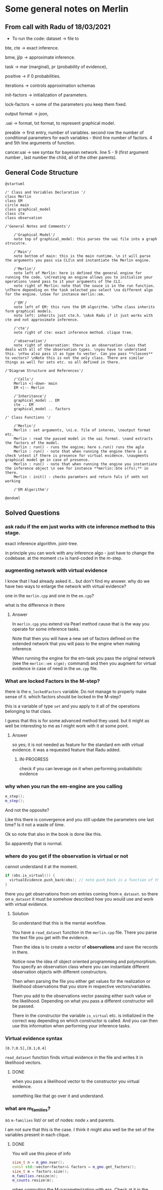 * Some general notes on Merlin
  :LOGBOOK:
  CLOCK: [2021-03-29 Mon 17:20]--[2021-03-29 Mon 17:46] =>  0:26
  :END:

** From call with Radu of 18/03/2021

      - To run the code: dataset -> file to

     bte, cte -> exact inference.

     bmw, jjlp -> approximate inference.

     task -> mar (marginal), pr (probability of evidence),

     positive -> if 0 probabilities.

     iterations -> controls approximation schemas

     init-factors -> initialization of parameters.

     lock-factors -> some of the parameters you keep them fixed.

     output format -> json,

     .uai -> format, txt format, to represent graphical model.

     preable -> first entry, number of variables. second row the
     number of conditional parameters for each variables  - third line
     number of factors. 4 and 5th line arguments of function.

     cancer.uai -> see syntax for bayesian network. line 5 - 9 (first
     argument number , last number the child, all of the other parents).


** General Code Structure
   :LOGBOOK:
   CLOCK: [2021-05-29 Sat 16:28]--[2021-05-29 Sat 16:53] =>  0:25
   CLOCK: [2021-05-29 Sat 16:03]--[2021-05-29 Sat 16:28] =>  0:25
   :END:

   #+begin_src plantuml :file ./images/strucutre.png
   @startuml

   /' Class and Variables Declaration '/
   class Merlin
   class EM
   circle main
   class graphical_model
   class cte
   class observation

   /'General Notes and Comments'/

       /'Graphical Model'/
       note top of graphical_model: this parses the uai file into a graph strucutre.

       /'Main'/
       note bottom of main: this is the main runtime. \n it will parse the arguments you pass via CLI\n and instantiate the Merlin engine.

       /'Merlin'/
       note left of Merlin: here is defined the general engine for running the code. \nCreating an engine allows you to initialize your operations \nand pass to it your arguments of the CLI.
       note right of Merlin: note that the souce is in the run function. \nThere depending on the task selected you select \na different algo for the engine. \nSee for instance merlin::em. 

       /'EM'/
       note left of EM: this runs the EM algorithm. \nThe class inherits form graphical models.
       note left: inherits just cte.h. \nAsk Radu if it just works with cte and not approximate inference.

       /'cte'/
       note right of cte: exact inference method. clique tree. 

       /'observation'/
       note right of observation: there is an observation class that deals with all of the observation types. \nyou have to understand this. \nYou also pass it as type to vector. Can you pass **classes** to vectors? \nNote this is not the only class. There are similar things as well for sets etc. so all defined in there.

   /'Diagram Structure and References'/

       /'Calls'/
       Merlin <|-down- main    
       EM <|-- Merlin

       /'Inheritance'/
       graphical_model .. EM
       cte .. EM
       graphical_model .. factors

   /' Class Functions '/

       /'Merlin'/
       Merlin : set arguments, \ni.e. file of interes, \noutput format etc.
       Merlin : read the passed model in the uai format. \nand extracts the factors of the model.
       Merlin : run() - runs the engine; here s.run() runs the aglo
       Merlin : run() - note that when running the engine there is a check \ntest if there is presence for virtual evidence. \naugments graphical model gm in case of presence.
       Merlin : run() - note that when running the engine you instantiate the inference object \n see for instance **merlin::bte s(fs);** in there.
       Merlin : init() - checks paramters and return fals if smth not working

       /'EM Algorithm'/

   @enduml
   #+end_src
   
   #+RESULTS:
   [[file:./images/strucutre.png]]




** Solved Questions

*** ask radu if the em just works with cte inference method to this stage.

    exact inference algorithm. joint-tree.

    in principle you can work with any inference algo - just have to
    change the codebase. at the moment =cte= is hard-coded in the m-step.    

   

*** augmenting network with virtual evidence

    I know that I had already asked it... but don't find my
    answer. why do we have two ways to enlarge the network with virtual
    evidence?

    one in the =merlin.cpp= and one in the =em.cpp=?

    what is the difference in there

    
**** Answer

     In =merlin.cpp= you extend via Pearl method cause that is the way
     you operate for some inference tasks.

     Note that then you will have a new set of factors defined on the
     extended network that you will pass to the engine when making
     inference.

     When running the engine for the em-task you pass the original
     network (see the ~merlin::em s(gm);~ command) and then you
     augment for virtual evidence in case of need in the =em.cpp=
     file.


*** What are locked Factors in the M-step?

    there is the =m_lockedFactors= variable. Do not manage to properly
    make sense of it. which factors should be locked in the M-step?

    this is a variable of type =set= and you apply to it all of the
    operations belonging to that class.

    I guess that this is for some advanced method they used. but it
    might as well be interesting to me as I might work with it at some
    point.

**** Answer

     so yes; it is not needed as feature for the standard em with
     virtual evidence. it was a requested feature that Radu added.

***** IN-PROGRESS 
     
      check if you can leverage on it when performing probabilistic evidence

     



*** why when you run the em-engine are you calling

    #+BEGIN_SRC cpp 
e_step();
m_step();
    #+END_SRC

    And not the opposite?

    Like this there is convergence and you still update the parameters
    one last time? Is it not a waste of time.

    Ok so note that also in the book is done like this.

    So apparently that is normal.


*** where do you get if the observation is virtual or not

    cannot understand it at the moment. 

    #+BEGIN_SRC cpp 
    if (obs.is_virtual()) {
      virtualEvidence.push_back(obs); // note push_back is a function of the vector operator. it adds obs at the end of the vecctor. 
    } 
    #+END_SRC

    there you get observations from om entries coming from
    =m_dataset=. so there on =m_dataset= it must be somehow described
    how you would use and work with virtual evidence.
    
**** Solution

     So understand that this is the mental workflow.

     You have a =read_dataset= function in the =merlin.cpp=
     file. There you parse the text file you get with the evidence.

     Then the idea is to create a vector of *observations* and save
     the records in there.

     Notice now the idea of object oriented programming and
     polymorphism. You specify an observation class where you can
     instantiate different observation objects with different
     constructors.

     Then when parsing the file you either get values for the
     realization or likelihood observations that you store in
     respective vectors/variables.

     Then you add to the observations vector passing either such value
     or the likelihood. Depending on what you pass a different
     constructor will be passed.

     There in the constructor the variable =is_virtual= etc. is
     initialized in the correct way depending on which constructor is
     called. And you can then use this information when performing
     your inference tasks. 


*** Virtual evidence syntax

    #+begin_example
    [0.7;0.5],[0.1;0.4]
    #+end_example

   ~read_dataset~ function finds virtual evidence in the file and
   writes it in likelihood vectors.
   
**** DONE 
     CLOSED: [2021-06-06 Sun 10:50]

    when you pass a likelihood vector to the constructor you virtual
    evidence.

    something like that go over it and understand.

      
*** what are m_families?

    so =m-families= list/ or set of nodes: node =x= and parents.

    I am not sure that this is the case. I think it might also well be
    the set of the variables present in each clique.

**** DONE 
     CLOSED: [2021-07-03 Sat 16:04]

     You will use this piece of info

     #+BEGIN_SRC cpp 
	size_t n = m_gmo.nvar();
	const std::vector<factor>& factors = m_gmo.get_factors(); 
	size_t m = factors.size();
	m_families.resize(n);
	m_counts.resize(m);
     #+END_SRC

     when computing the M-parameterization with ess. Check at it in
     the code.



* Reminder of c++
  
*** Declaration of pointer

    Note that there are two different things you can declare with the
    =&= operator. You should not confuse these. They look similar but
    are not.

    On the one hand you have =references= on the other one you have
    =pointers=.

    These are not the same and should not be confused.

    So on the one hand you have references. These are implemented as
    follows:

    So you have a reference to x.

    #+BEGIN_SRC cpp :libs -std=c++11 -I./my_code_env/include
    #include <iostream>

    int main(){

      float x = 10.7;

      float& rx = x;

      rx = 8;

      printf("the value of the x is: %f ", x);

      return 0;
    }
    #+END_SRC

    #+RESULTS:
    : the value of the x is: 8.000000

    So you see that when you modify =rx= you are actually also
    modifying =x=. This is the entire idea of reference. You have a
    new variable referencing the other one.

    Note then that there are other subtle things you can do. For
    instance passing a reference with =const= such that you can just
    read the referenced variable but you cannot write it itself.

    See for instance the below that would yield an error.

    #+BEGIN_SRC cpp :libs -std=c++11 -I./my_code_env/include
    #include <iostream>

    int main(){

      float x = 10.7;

      const float& rx = x;

      rx = 8;

      printf("the value of the x is: %f ", x);

      return 0;
    }
    #+END_SRC

    #+RESULTS:

    But check that the following works:

    #+BEGIN_SRC cpp :libs -std=c++11 -I./my_code_env/include
    #include <iostream>

    int main(){

      float x = 10.7;

      const float& rx = x;

      x = 8;

      printf("the value of the rx is: %f ", rx);

      return 0;
    }
    #+END_SRC    

    #+RESULTS:
    : the value of the x is: 8.000000

    Check at pointers next.
    
**** Importance of references in c++

     Note that references are especially important in c++ as with it
     you can specify arguments to pass to functions.

     It is actually a fun idea. so you see that there is the
     difference that you do not have to pass a variable do the
     operations and *return* the object at the end of the function
     with the performed operations and finally assign it again to the
     memory. you save some operations in this sense.

     See also the second benefit of passing by reference:

     #+begin_quote
     a function can use the reference parameter to return multiple values to the calling
     function. Passing by value allows only one result as a return value, unless you
     resort to using global variables
     #+end_quote

     Such that it is immediate to see why the above is especially
     important that is straightforward. You can perform operations on
     *Multiple values*
     
     Check for instance the following:

    #+begin_src cpp
    #include <iostream>

    void test( float& a, float& b) { ++a; ++b;}

    int main(){

      float x = 10.7;

      float y = 1.7;
     
      test(x, y);

      printf("the value of the x, y is: %f, %f ", x, y);

      return 0;
    }
    #+end_src

    #+RESULTS:
    | the value of the x | y is: 11.700000 | 2.7 |

    So you see that the above is working as a charm and a is a
    reference to x in the function.

    Note that the return type of a function can also be a referenced
    object.

    Consider the following:

    #+BEGIN_SRC cpp 
string& message() // Reference!
{
static string str = "Today only cold cuts!";
return str;
}
    #+END_SRC

    Then it is immediate to understand that the above would create a
    reference to a static string with the content defined above.

    Then you can also make the referenced objects returned by a
    function read only by passing the =const= operator in the
    following way so to say:

    #+begin_src cpp
const string& message(); // Read-only
    #+end_src

    It is therefore clear and immediate that c++ as a language allows
    you a much richer modeling set.

*** Pointers and Addresses

    So here is the syntax for defining pointers.

    Recall that a pointer is an expression that represents both the
    address and type of another object.

    You can either note that creating the address operator =&= for a
    *given object* creates a pointer to that object.

    So you can for instance get the address of a defined =int var=
    with the following: ~&var~.

    A pointer points to a memory address and simultaneously /indicates
    by its type/ how the memory address can be read or written to.

    You can as well define /pointer variables/. This are used as
    variables to store pointers references.

    See for instance the following to understand this:

    #+begin_src cpp
    int *ptr; // or: int* ptr; // creates a variable to store a pointer to an int.
    #+end_src

    After declaring a pointer variable, you must point the pointer at
    a memory address. You can do that in the following way:

    #+BEGIN_SRC cpp 
    ptr = &var;
    #+END_SRC

    So once you defined your pointers, as in the following, this is
    generally the syntax you work with

    #+BEGIN_SRC cpp
    #include <iostream>

    int main(){

      double x, y, *px;

      px = &x; // Let px point to x.
      *px = 12.3; // Assign the value 12.3 to x
      *px += 4.5; // Increment x by 4.5.

      printf("the value of the x, px: %f, %f ", x, *px);

      return 0;
    }  
    #+END_SRC

    #+RESULTS:
    | the value of the x | px: 16.800000 | 16.8 |

    So you see that the way you operate with pointers and references
    is the same. What changes is the fact the one is a distinct object
    and the other is not.

    Notice as well the following syntax for pointer declaration:

    #+BEGIN_SRC cpp 
    long *ptr;
    #+END_SRC

    The above essentially means: you create a pointer =ptr= pointing
    to a =long*= i.e. an address with a long value. This is it essentially.

    [[file:images/Bildschirmfoto_2021-03-28_um_16.58.48.png]]

    Note that this is the difference among adress reference &variable
    and pointer. A pointer is a separate object. It can changes
    referenced object. If you declare a reference when initializing a
    variable say =a = &x= you are creating an alias for the object
    x. This reference cannot change at a later point. and the variable
    has not an address in memory that references =a= itself. This is
    different when working with pointers.

    often references are used when declaring functions. these are
    passed as arguments. as you do not have to pass entire objects to
    the function then but rather you point to the objects of interest
    in memory.


*** Passing by pointer - this is a third option apart from passing by reference and value.

    The idea is the following:

    you declare a function parameter to allow an address to be passed
    to the function as an argument.

    you can then do this as follows:

    #+BEGIN_SRC cpp 
#include <iostream>
using namespace std;
void swap( float *, float *); // Prototype of swap()

int main()
{

 float x = 11.1F;
 float y = 22.2F;

 swap( &x, &y );

 printf("value of x: %f \nvalue of y: %f", x,y);

 return 0;

} 

void swap( float *p1, float *p2) // so notice that you pass a pointer
				 // to x, and then this extract the
				 // value in pointer syntax
{
 float temp; // Temporary variable
 temp = *p1; // At the above call p1 points
 *p1 = *p2; // to x and p2 to y.
 *p2 = temp;
}
    #+END_SRC

    #+RESULTS:
    | value | of | x: | 22.200001 |
    | value | of | y: |      11.1 |

    So you can see that this is ultimately extremely close to the
    reference idea in the way it works. It is just an added layer of
    customizing and making your code more granular.    


*** Diff point and references

    References are similar to pointers: both refer to an object in
    memory. However, a pointer is *not merely an alias* but an
    *individual object that has an identity separate from the object* it
    references.

    A pointer has its own memory address and can be manipulated by
    pointing it at a /new memory address/ and thus referencing a
    different object.

    
*** typedef

    this is a simple way to give a new name to your specified
    objects.

    For instance you might rephrase an =unsigned char= to a =BYTE= by:
    
    =typedef unsigned char BYTE=

    


*** constructors and member initialization functions

    #+BEGIN_SRC cpp
factor(factor const& f) :
  v_(f.v_), t_(f.t_), c_(f.c_) {
};
    #+END_SRC

    This is the /member initializer notation/.

    Understand the initializer notation in the following example:

    #+BEGIN_SRC cpp
class Box {
public:
    // Default constructor
    Box() {} // with no elemnts

    // Initialize a Box with equal dimensions (i.e. a cube)
    explicit Box(int i) : m_width(i), m_length(i), m_height(i) // member init list
    {} 

    // Initialize a Box with custom dimensions
    Box(int width, int length, int height)
        : m_width(width), m_length(length), m_height(height)
    {}

    int Volume() { return m_width * m_length * m_height; }

private:
    // Will have value of 0 when default constructor is called.
    // If we didn't zero-init here, default constructor would
    // leave them uninitialized with garbage values.
    int m_width{ 0 };
    int m_length{ 0 };
    int m_height{ 0 };
};
    #+END_SRC

    The general page for understanding constructors [[https://docs.microsoft.com/en-us/cpp/cpp/constructors-cpp?view=msvc-160][is this]].

    Another example for the constructor is this:

    #+BEGIN_SRC cpp 
class TelList
{
private:
  Element v[MAX]; // The array and the current
  int count; // number of elements
public:
  TelList(){ count = 0;}
}
    #+END_SRC


*** size_t

    this is used everywhere in the code. and I needed to make sense of
    it. turns out that it is a standard library method.

    =std::size_t= can store the maximum size of a theoretically possible
    object of any type (including array). A type whose size cannot be
    represented by =std::size_t= is ill-formed (since C++14) On many
    platforms (an exception is systems with segmented addressing)
    =std::size_t= can safely store the value of any non-member pointer,
    in which case it is synonymous with std::uintptr_t.

    =std::size_t= is commonly used for array indexing and loop
    counting. Programs that use other types, such as unsigned int, for
    array indexing may fail on, e.g. 64-bit systems when the index
    exceeds UINT_MAX or if it relies on 32-bit modular arithmetic.


*** arrays

    #+BEGIN_SRC cpp
#include <iostream>
#include <iomanip>
using namespace std;
int main()
{
const int MAXCNT = 10; // Constant
float arr[MAXCNT], x; // Array, temp. variable so like this you
		      // declare both the array as the temporal
		      // variable x as floats.
int i, cnt; // Index, quantity
cout << "Enter up to 10 numbers \n"
<< "(Quit with a letter):" << endl;
for( i = 0; i < MAXCNT && cin >> x; ++i)
arr[i] = x;
cnt = i;
cout << "The given numbers:\n" << endl;
for( i = 0; i < cnt; ++i)
cout << setw(10) << arr[i];
cout << endl;
return 0;
}
    #+END_SRC

    An array contains multiple objects of identical types stored
    sequentially in memory.


    The definition includes the array name and the type and number of
    array elements.

    An example:

    #+BEGIN_SRC cpp
    int myFirstArray[10]; // Array name
    #+END_SRC

    If you want to initialize the arrays directly when you initialize
    them use the following notation passing a list with the elements:

    #+BEGIN_SRC cpp
    int num[3] = { 30, 50, 80 };
    #+END_SRC

    If the array length is explicitly stated in the definition and is
    larger than the number of initial values, any remaining array
    elements are set to zero.

    Locally defined arrays are created on the stack at program
    runtime. Arrays that occupy a large amount of memory (e.g., more
    than one kbyte) should be defined as global or static.

    you can also use arrays to save objects of a given class. this can
    be done in the following way:

    #+BEGIN_SRC cpp 
    <class_name> myArray[10] // where 10 = dimension.
    #+END_SRC

    Such class arrays can be initialized using class arrays

    #+BEGIN_SRC cpp 
    Result temperatureTab[24] =
    { // this is your class array. containing all of the objects you
      // will save in the array in memory.
    Result( -2.5, 0,30,30),
    Result( 3.5), // At present time
    4.5, //  Instead of using a constructor with one argument, you can
	 //  simply supply the argument. The default constructor is
	 //  then called for the remaining elements.
    Result( temp1), // Copy constructor
    temp2 // Just so
    };
    #+END_SRC


    If the size of an array is not stated explicitly, the number of
    values in the initialization list defines the size of the array.

    The public interface of the objects in the array is available for
    use as usual. I.e. you can call methods in the following way:

    #+BEGIN_SRC cpp 
    temperatureTab[2].setTime( 2,30,21);
    #+END_SRC
    

*** vectors

    Vectors are implemented in the =standard template library=.

    Specifically used to work with dynamic data, C++ vectors *may
    expand depending on the elements they contain*. That makes it
    different from a fixed-size array.

    C++ vectors can automatically manage storage. It is efficient if
    you add and delete data often.

    In C++ vectors, automatic reallocation happens whenever the total
    amount of memory is used.

    The syntax for declaring a vector is the following

    #+BEGIN_SRC cpp 
    vector <type> variable (elements)
    #+END_SRC

    So for instance

    #+BEGIN_SRC cpp 
    vector <int> rooms (9);
    #+END_SRC

    Note that the number of elements is optional. this because as
    mentioned we can enlarge or decrease the size of the vectors at
    runtime.

    To resize a vector to match a given shape - i.e. number of
    elements use the following structure:

    #+BEGIN_SRC cpp 
    rooms.resize(shape)
    #+END_SRC    

    #+RESULTS:

    check at the initializer with =-1= and understand what this =-1=
    is exactly doing:

    #+BEGIN_SRC cpp
   #include <vector>
   #include <iostream>

   int main(){

      std::vector<int> hello(8, -1); // so notice that the second argument is the intializator number for the vector. 

      std::cout << hello[2] << std::endl;

      printf("check at the size of this vector: %d", hello[2]);

      return 0;
    }
    #+END_SRC

    #+RESULTS:
    |    -1 |    |     |      |    |      |         |    |
    | check | at | the | size | of | this | vector: | -1 |


*** templates

    check at [[https://www.youtube.com/watch?v=a-3hcS-tEn0][this video]] for understanding templates. basically it is
    nothing new. you just specify blueprints that you can then call by
    name. the properties are then derived for such a template.


*** conditional operator

    I guess this is as in your javascript notes.

    This basically means if the expression =m_evidence.empty()=
    evaluates to true then return =false= otherwise return =true=

    #+BEGIN_SRC cpp 
   bool plainEvidence = (m_evidence.empty() ? false : true);
    #+END_SRC

    
*** some standard functions

    #+begin_src cpp
    std::copy(m_lockedFactors.begin(), m_lockedFactors.end(), 
	    std::ostream_iterator<int>(std::cout, " "));
    #+end_src

    like this you pass each of the locked factors from begin to end to
    the set to the ostream_iterator that would then cout these.
    


*** linker

    puahh.. I recall that was messy. I have to ask again the pc to
    martina to get back all of my notes and build on that. was quite
    annoying with the linker stuff etc. 

    
*** Macros

    There is no big point for Macros to this stage. You can generally
    think as them as global variables and functions. 

    So I mean the point for it is normal. Nothing new.

    You usually define a header file where you define all of the
    Macros relevant for your program. Then you import the header to
    the relevant scripts of your program.

    [[file:~/Desktop/Screenshots/Bildschirmfoto 2021-06-01 um 10.19.00.png]]

    Note that the Macros has benefit in the way they are operated by
    the compiler. This goes low level and is not that interesting to
    me at the moment.

    Note that you can use with =conditional inclusion= when working
    with Macros. The idea is to tell the compiler to just compile the
    section if a the macro is defined...

    #+begin_src cpp
#ifdef name
. . . // Block, which will be compiled
// if name is defined.
#endif
    #+end_src

    Note that you can also work with =#ifndef= there the idea is to
    compile the source block up until the next =#endif= statement.

    See for instance in this sense in Merlin the following strucutre

    #+BEGIN_SRC cpp 
/*
 ,* util.h
 ,*
 ,*  Created on: 24 Mar 2015
 ,*      Author: radu
 ,*
 ,* Copyright (c) 2015, International Business Machines Corporation
 ,* and University of California Irvine. All rights reserved.
 ,*
 ,* THIS SOFTWARE IS PROVIDED BY THE COPYRIGHT HOLDERS AND CONTRIBUTORS "AS IS"
 ,* AND ANY EXPRESS OR IMPLIED WARRANTIES, INCLUDING, BUT NOT LIMITED TO, THE
 ,* IMPLIED WARRANTIES OF MERCHANTABILITY AND FITNESS FOR A PARTICULAR PURPOSE ARE
 ,* DISCLAIMED. IN NO EVENT SHALL THE COPYRIGHT HOLDER OR CONTRIBUTORS BE LIABLE
 ,* FOR ANY DIRECT, INDIRECT, INCIDENTAL, SPECIAL, EXEMPLARY, OR CONSEQUENTIAL
 ,* DAMAGES (INCLUDING, BUT NOT LIMITED TO, PROCUREMENT OF SUBSTITUTE GOODS OR
 ,* SERVICES; LOSS OF USE, DATA, OR PROFITS; OR BUSINESS INTERRUPTION) HOWEVER
 ,* CAUSED AND ON ANY THEORY OF LIABILITY, WHETHER IN CONTRACT, STRICT LIABILITY,
 ,* OR TORT (INCLUDING NEGLIGENCE OR OTHERWISE) ARISING IN ANY WAY OUT OF THE USE
 ,* OF THIS SOFTWARE, EVEN IF ADVISED OF THE POSSIBILITY OF SUCH DAMAGE.
 ,*/

/// \file util.h
/// \brief Various utilities
/// \author Radu Marinescu radu.marinescu@ie.ibm.com


#ifndef IBM_MERLIN_UTIL_H_
#define IBM_MERLIN_UTIL_H_

// code.....
// code.....

#endif // re-include
    #+END_SRC


    So I do not see exactly the point of why this is used. but
    probably cause you might call this from multiple places in the
    code such that it is just complied one time.

    This is in fact what happens above as:

    #+begin_quote
    A symbol without a substitute text is often used to identify header files and avoid
    multiple inclusion.
    #+end_quote

    
*** Object Oriented Programming

    This has a quite easy syntax. Think for instance to the following:

    #+BEGIN_SRC cpp 
// car.h: Definition of baseclass Car and
// of the derived class PassCar
// --------------------------------------------------
#include <iostream>
#include <string>
using namespace std;
class Car // Base class
{

private:

  long nr;
  string producer;

public:
  // Default Constructor:
  Car( long n = 0L, const string& prod = "");

  // Access methods:
  long getNr(void) const { return nr; }
  void setNr( long n ) { nr = n; }
  const string& getProd() const{ return producer; }
  void setProd(const string& p){ producer = p; }
  void display( void ) const; // Display a car
};

class PassCar : public Car // Derived class
{

private:
  string passCarType;
  bool sunRoof;

public:
  // Constructor:
  PassCar( const string& tp, bool sd,
	   int n = 0 , const string& h = "");

  // Access methods:
  const string& getType() const{ return passCarType; }
  void setType( const string s) { passCarType = s; }
  bool getSunRoof() const { return sunRoof; }
  void setSunRoof( bool b ) { sunRoof = b; }
  void display() const;

};
    #+END_SRC

    So you see the syntax. You have a function with the class name in
    order to create the class.

    Then you have simply functions; these are the methods of the
    class. As long as they are in the public space they can be
    accessed by the usual =.= notation.

    Notice the following important characteristic of the derived
    classes:

    [[file:~/Desktop/Screenshots/Bildschirmfoto 2021-06-01 um 15.38.32.png]]

    I.e. just the public methods are available in the derived class.

    This ultimately means that methods belonging to derived classes
    only have *indirect* access to the private data members of the base
    class.

    Note that then you can instantiate an object of a class and
    perform operations on it via the following syntax:

    #+BEGIN_SRC cpp 
void PassCar::display( void) const{
  cout << "\nCar number: "
       << getNr();
  cout << "\nProducer: "
       << getProd();  // note that here you do not have to pass the object as being called from within a constructor what this actually evaluates to is with pointer syntax this->getProd()
  cout << "Type: "<< passCarType;  
  cout << "Type: "<< passCarTyp
    if( sunRoof) cout << "yes";
    else cout << " no";
  cout << endl;
}  
#+END_SRC


*** Name Lookup

    This are general questions you should know the answer for. Last
    time at the interview you were tricked by it.

    When the compiler finds a function as the =getProd()= above, the
    usual way to evaluate it is the following:

    - the compiler looks for the name of the method called in the derived class first

    - if the name cannot be found, the compiler walks one step up the
      tree and looks for a public method with that name.

    This has important consequences, as when defining a derived class
    you can overwrite some methods.

    if a member is redefined in a derived class, it will mask the
    corresponding member in the base class.

    
*** Overloading 
    
    Note that you can have multiple methods with the same name but
    different arguments. Such that you can keep redefining within the
    same class.

    This is termed /overloading/.

    Even if you have redefined a method in a derived class, you can
    still call the method in the parent class calling:
    =bas_class::derived_class();=

    This in the code for a derived class object.

    
*** Object initialization

    Notice that in the classes above you have specified default
    constructors. You can however specify other constructors.

    The constructor of a derived class is required to create an object
    of the derived class type.

    To initialize a constructor for the derived class you must
    pass all of the elements necessary to construct an object of the
    derived class. In this case the two =strings=, one =bool= and one
    =int=.

    #+BEGIN_SRC cpp 
// first version

PassCar::PassCar(const string& tp, bool sr, int n,
const string& hs) /// so notice there that you have to pass everything.
{
 // here implicitly the default constructor is called //

 // then you specify the arguments for your class as follows //
 setNr(n); // Initial values for data
 setProd(hs); // members of the base class.

 passCarType = tp; // Initial values for data memsunRoof = sr; // bers of the derived class
}
    #+END_SRC

    Notice that the above is not the usual recommended method.

    This because of the following. The *default constructor* must be
    available in the base class. Moreover, initialization with
    incorrect values /before assigning live values/ impacts the response
    of the program. I.e. you might get errors in that phase.

    In this sense a better initialization method is the following

#+BEGIN_SRC cpp 
// Second version of the constructors of PassCar
// ----------------------------------------------------
PassCar::PassCar(const string& tp, bool sr, int n,
const string& hs) : Car( n, hs) // so notice that this is how you define the initialization of an object
{
passCarType = tp; // Initial values for data memsunRoof = sr; // bers of the derived class
}
#+END_SRC

    Note that the third way to initialize an object via a class is
    with the following syntax:

    #+BEGIN_SRC cpp 
// Third version of the constructor of PassCar
// ----------------------------------------------------
PassCar::PassCar(const string& tp, bool sr, int n,
const string& hs)
: Car( n, hs), passCarType( tp ), sunRoof( sr ) // so notice the
						// syntax. with a
						// comma separed
						// values and taking
						// the arguments from
						// the first object
{
// There remains nothing to do
}
    #+END_SRC

    #+RESULTS:

    The only thing that you have to understand is that you start
    creating an object passing all of the arguments necessary for the
    base class constructor and then you expand from this core
    outwards.

    Note that in a similar way when the an object is destroyed, the
    destructor of the derived class is first called, followed by the
    destructor of the base class. The reverse order of the constructor
    calls applies.

    Notice the power of =C++= and =Java= with their type declared
    variables. With such constructors defined in the =car.h= file you
    can then instantiate object, for instance as =const=. In such a
    way you might just be able to call reading methods for the
    objects. But when calling methods trying to modify the object you
    get errors.
    
*** Calling Redefined Methods

    Note that when calling a redefined method, defined in multiple
    classes, you would actually access the method of the class the
    object belongs to.

    Nothing new in this sense and makes totally sense.

*** Implicit Conversion among Objects

    Note that when you have objects of derived classes you have
    implicitly defined the characteristic of the object belonging to
    the base class - so to say.

    In this sense it is interesting that you can define methods that
    access the base object from an object instantiated from the
    derived class.

    Think for instance to the following strucutre:

    [[file:~/Desktop/Screenshots/Bildschirmfoto_2021-06-08_um_18.12.49.png]]

    This is a very interesting use case in that the above allows you
    to access an object of base class from an object of the derived
    class.

    So given this possibility the question is /when the conversion
    takes place/?

    And basically there are the following cases where the conversion
    takes place:

    - when you assign derived objects to baseclass objects

    - pointers and references *to the base class*

    You can see an example in the picture above. There you see that
    you pass by reference as in the image above is the following: you
    are in fact creating a reference to a in the form of an object of
    base class. And note that the above works well even in the
    arguments of a function - but recall in this sense the peculiarity
    of c++ when you pass objects in there. 

    The other mentioned possibility is the one of assigning directly
    to an object of the base class. Think for instance to the
    following:

    #+BEGIN_SRC cpp 
Car auto;
PassCar bmw("520i", true, 4325, // derived class
"Bayerische Motorenwerke");
auto = bmw;  // convert derived class object to base class object
    #+END_SRC

    The last method - the one of pointer is the more annoying.

    There the idea is to pass the address of derived class object and
    set a pointer of *base class* to it.

    Then through such a pointer you will just be able to access base
    class methods with that weird arrow =->= notation.

    Check the following to understand properly:

    #+BEGIN_SRC cpp 
Car* carPtr = &cabrio;  // cabrio object of derived class

carPtr -> display(); // display method of base class.

carPtr->setSunRoof(false); // Error; method of derived class. cannot be accessed.

// Note that the following is also an error
PassCar auto; // derived class
auto = *carPtr; // Error! Pointer to derived object; true. But of **Base** class
    #+END_SRC

    It is also possible to downcast. However this is not
    recommended. *Avoid it*.

    There you have to make the casting explicitly. Check at it online
    in case of interest.


** TODO Finish the two tomorrow    
    

*** Polymorphism

    That is plenty in this project is the idea that depending on the
    method arguments (with possible overloading) the method performs
    different tasks.

    Come from greek /multiform/. so the idea is that you specify in a
    class higher in the hierarchy a virtual method. You specify the
    method but you do not specify the actual implementation of
    it. I.e. you do not go in the implementation of it but rather keep
    it open. I.e. you specify that for this general class category
    such method must exist but you do not specify a particular
    functional form of it as not being possible. Think for instance at
    the classical example of the =area= of a general class =shape=. Of
    course it is not possible to provide a functional form to the
    =area= of a =shape= as being the latter an abstraction. 

    Then, how you work when working through polymorphism is by
    guaranteeing that the derived classes from the class implementing
    the virtual method specify an exact execution for such virtual
    method.

*** Data Abstraction

    Here the idea is to create a class describing the objects.
    

** understand how you pass structure and evidence
   
   So basically the structure on how you pass things is separate and
   well differentiated.

   You pass the network itself with the associated CPT in the =.uai=
   file.

   You pass the evidence on which to update your parameters via the
   =.evid= files.

   Finally you pass the virtual evidence via the following file format
   =.vevid=

   The way you pass the parameters is described in the [[file:merlin/README.md][Readme]].

   so the meat is all here:
   



*** uai format
    :LOGBOOK:
    CLOCK: [2021-03-29 Mon 15:23]--[2021-03-29 Mon 15:49] =>  0:26
    :END:

    to understand the uai format refer to [[https://www.cs.huji.ac.il/project/PASCAL/fileFormat.php][this source]].

    consider now [[file:merlin/data/ChestClinic.uai][this file]]. this is the chestclinic file in the merlin
    project.

    I will discuss the notation of this here once more.

    so there are essentially two sections in this kind of files.

    the first section denotes the structure of the network. then in
    the second you specify the CPT entries.

    so for the first section the situation can look as follows:

    The first integer in each line specifies the number of variables
    in the clique, followed by the actual indexes of the variables.

    #+begin_example
BAYES                 // first line always specify the type of graphical model: bayes or markov
8                     // the number of variables in your model
 2 2 2 2 2 2 2 2      // the number of possible outcomes per variable -> so here all binary
8                     // the number of *factors*
 1 3                  // the first number represents the number of variables per factor - i.e. the scope of the factor
 2 0 1                // so here you have two variables involved for the factor.  
 3 4 2 5              // the other numbers that follow specify which variables are involved for each factor.
 3 1 5 7              // the variables are represented by the numbers, which represent the index of the variables
 2 0 2                // in the 2 2 2 2 .... 2 above. the index starts from 0
 1 0                  // so for instance this represents the first variable above. 
 2 3 4                
 2 5 6                // last entry is the child. the previous are parents in CPT
    #+end_example

    Then in the second part you specify the actual CPD of the
    factors. 

    For the specific case you would have the following:

    #+begin_example
2   // this is the number of entries in the CPT for each factor. 
 0.01 0.99  // this follows the structure above. i.e. the first entry is for the third factor etc.

 [x_4 = 0 is 0.001]

4
 0.6 0.4 0.3 0.7  // have just to understand how these are expressed. here is where the little Endian cicks in.

8
 1.0 0.0 1.0 0.0 1.0 0.0 0.0 1.0

// x_5 = 0, x_3 = 0, x_6 = 0
// x_5 = 0, x_3 = 0, x_6 = 1  // so here you always change the last one and the order stays the same as line 470.
                              // go from right to left.

// then this notation is changed in the factor.h to bigEndian which would be as follows. 

// so here the definition is the following: Tuples are implicitly assumed in ascending order,
// with the *last variable in the scope* as the 'least significant' i.e. the one you change faster. 
// so in the above for instance you have three variables x_5, x_2, x_4. Then you understand that here
// x_5 is the least signigicant. x_2 the most significant.
// this means that for the above you should read it as follows:
// [x_5 = 0, x_4 = 0, x_2 = 0]
// [x_5 = 1, x_4 = 0, x_2 = 0]
// [x_5 = 0, x_4 = 1, x_2 = 0]
// [x_5 = 1, x_4 = 1, x_2 = 0]
// [x_5 = 0, x_4 = 0, x_2 = 1]
// [x_5 = 1, x_4 = 0, x_2 = 1]
// [x_5 = 0, x_4 = 1, x_2 = 1]
// [x_5 = 1, x_4 = 1, x_2 = 1]

// so you see LittleEndian = least significant variable changes the fastest.

8
 0.9 0.1 0.8 0.2 0.7 0.3 0.1 0.9

4
 0.1 0.9 0.01 0.99

2
 0.5 0.5

4
 0.05 0.95 0.01 0.99

4
 0.98 0.02 0.05 0.95
    #+end_example


*** DONE understand the big-endian to little endian trasformation in the c++ document.
    CLOSED: [2021-06-26 Sat 15:15]
    :LOGBOOK:
    CLOCK: [2021-05-29 Sat 15:03]--[2021-05-29 Sat 15:28] =>  0:25
    :END:

    check at the code described above. paste the code and make small
    experiments to be sure you understand this.

    then given that you understand all of this, you can create files
    as in the =.uai= notation where you can pass the hyperparameters
    for each node.

    quite complex piece of code.

    work in the following alternative way:

    (i) start from the em algorithm.. understand all of the sequence
    of functions that are called. understand just that code and forget
    about the rest. use a reverse engineering technique in this sense.

*** .evid

    Evidence is specified in a separate file. This file has the same
    name as the original network file but with an added =.evid=
    suffix. For instance, problem.uai will have evidence in
    =problem.uai.evid=.

    the syntax is the following:

    #+begin_example
1 // first line => number of evidences samples
2 1 0 2 1 // evidence in each sample, will be written in a new line. first entry = number of observed variables.
          // then pairs. (<variable>, <value>) 
    #+end_example

    So in the example above you would specify that you observe just
    two observations x_2 and x_3 (recall that indexing starts at 0).

    where x_2 = 0, x_3 = 1.
    

*** .vevid

    same idea here. same structure just you have likelihoods instead
    of plain observations.

    see for instance for the specific project the following:

    #+begin_example
    2  // number of evidence
    1 2 0.6 0.8  // first entry = variable index. second entry = size of domain of variable. other entries 0 likelihoods
    2 2 0.1 0.3
    #+end_example



*** also in this sense.. how is the flow evidence -> parameters -> uai.

    cause theoretically this is how you would work. note the following
    solution and interpretation.

    apparently you need both. then you have the =--init-factors= entry
    to overwrite the parameters that you are interested in and are in the
    =.uai= file (i.e. you can initialize them either uniformly or
    randomly).

    if you do not overwrite I guess that the parameters of the =uai=
    file are just taken as the initializers.

    this is in fact how it works. with the new_thetas. in the em
    algorithm that you compute and then pass to a new graphical_model
    object instantiation.

*** training data

    what is the difference between training data and evidence files?

    evid files used for inference. train for parmaters.


** Parameter for the algorithm

      #+begin_example
   "Order=MinFill" << ","
   << "Infer=CTE" << ","
   << "Iter=" << m_iterations << ","
   << "Debug=" << (m_debug ? "1" : "0") << ","
   << "Threshold=" << m_threshold << ","
   << "Init=" << initMethod;
   #+end_example

   arguments for instantiation the EM.

   - he has a stopping criteria check at each iteration.
   
     

** wmb bucket

   best approximate inference algorithm. notice however that
   approximate inference algorithms were not implemented in the =em=
   algorithm code-base. 



** note that factors are key not graphs 
   
   he said that the graph representation in the code is there but is
   not actually used.

   apparently you convert everything into factor format and then work
   from there.

   there is also this twist that he mentioned in the factor
   interpretation there. check at this file [[file:merlin/include/factor.h]]


* Hyperparameters

** General idea

   I decided to save the input of the hyperparameters in a =.prio=
   file.

   There you will have to specify the hyperparameters for each
   node.
   
*** Hyperparameters Considerations

    yes you need a hyperparameter for each parameter.

    so what you need is the number of parameters in your network.

    Check at the general structure for the /uai file/.

    So it is generally correct; there you pass the parameters of the
    network. think for instance to the many applications where you
    would not require to estimate the parameters but these are taken
    as given.

    So take the exact same structure and replace the parameters with
    the hyperparameters. Keep the same mapping and structure of the
    =.uai= files. That should help you as well as somewhere it must
    hold that.

    An example for the structure is given in [[file:merlin/data/cancer.prio][here]]
    
**** DONE How should you set hyperparameters
     CLOSED: [2021-07-03 Sat 16:06]

     check at the book. there is a theory behind that.

     Should be hyper-observations in any case for the case of
     multinomial-dirichlet distribution. So work with integers. Lower
     integers -> less weight on priors and more easy for current data
     to change and influence the posterior.


*** So think for instance at the following 0.1 example of the hyperparameters text file

    #+begin_example
BAYES
5
2 2 2 2 2
5
1 0
2 0 1
2 0 2
3 2 1 3
2 2 4

2
 1 1

4
 1 1
 1 1

4
 1 1
 1 1

8
 1 1
 1 1
 1 1
 1 1

4
 1 1
 1 1
    #+end_example

    So it is immediate to see from the above that in the following way
    you have for the expectation of any theta in the network:

    $$ E(\theta_{x_i| u_j}) = \frac{\alpha_k}{\sum_k \alpha_k} $$

    And in the specific case 1/#param.

    Now check at the next section to implement the reading function of
    the hyperparameters.
 

*** OUTDATED - Otherwise you can also set it at parameter at the beginning
    CLOSED: [2021-06-21 Mon 15:19]

    See for instance the =set_init_factor_method= function in the
    =merlin.cpp= file.

    And also all of the other parameters that you set when running the
    merlin engine.

    See =main.cpp=.

    Nonetheless, I think it makes better sense to focus on the file
    solution as there might be quite some parameters if you need
    hyperparameters for each node.
   




* Reading Process

** Central TO UNDERSTAND - WORKING STRUCTURE - graphical_model
   
   from uai  variable create factors vector.

   fixup at the end: from factor creates nodes and edges. (creates the graph).

   you will not be worked with graph - you work with list of factors
   now.

   so here there is the entire flow: from uai to graphical models to
   factors. here are also all of the functions to add factors, remove
   factors etc.

*** DONE find this exact workflow in the tree. would help you in developing everything
    CLOSED: [2021-06-21 Mon 14:51]

    i.e. where is the =uai= file read in the code?

    I believe that you read the =uai= in the =read_dataset= class. It
    is not that clear nonetheless. where is this function actually
    used?
    
**** Notes

     Note that the reading structure is defined in the
     =graphical_model.h= file.

     There you read a graphical model from an *iostream*. There you
     work with the exact =uai= file structure. So you have to work
     with it.

     So the music for reading the model is in here. With the
     =read_dataset= function in the merlin engine, you in fact call
     the =read= method specified in the graphical model header.

     This occurs in fact in here:

     #+BEGIN_SRC cpp 
bool Merlin::read_model(std::string model) {
	try {
		// Read the graphical model
	  int id = merlin::randi(12345678);
	  std::stringstream ss;
	  ss << "model-" << id << ".uai";
	  m_filename = ss.str();
	  std::istringstream is(model); // here you open a stream to the text file. 
	  if (is.fail()) {
	    std::string err_msg("Cannot open the input model string");
	    throw std::runtime_error(err_msg);
	  }

	  merlin::graphical_model gm;
		gm.read(is, m_positive); // here you actually save and read the graphical model.

		// Clear any previous graphical model
		clear();

		// Store the original graphical model (without evidence)
		m_gmo = gm.clone();

		return true;
	} catch (const std::runtime_error& e) {
		std::cerr << e.what() << std::endl;
		return false;
	}
}
     #+END_SRC

     Note moreover that in the graphical model read function there is
     this conversion from =littleEndian= to =BigEndian=.

     Note that the difference is in the way the factors values are
     mapped to the variables. In the =littleEndian= notation the least
     significant variables (defined as the last variable specified
     when mapping the variables to the factor scope in the "first
     section" of the =uai= file. And in the =bigEndian= it is the
     exact opposite. Make tests to see if that is the case and
     matches.
     
     See in the specific the following bit of code for performing the
     transformation:

     #+BEGIN_SRC cpp 
// Read the factor tables (ensure conversion to ordered scopes)
double fval;
std::vector<factor> factors(ncliques);
for (size_t i = 0; i < ncliques; i++) {
	is >> nval;
	assert(nval == sets[i].num_states());
	factors[i] = factor(sets[i], 0.0); // preallocate memory
	if (m_markov == false) { // for Bayes nets, last variable is the child
		factors[i].set_child(cliques[i].back().label());
	}
	convert_index ci(cliques[i], false, true); // HERE IS THE MUSIC AND CONVERSION; convert from source order (littleEndian) to target order (bigEndian)
	for (size_t j = 0; j < nval; j++) {
		size_t k = ci.convert(j);	// get the index in the factor table
		is >> fval; // read the factor value;
		if (positive_mode) { // force positive values (> 0) if enabled
			if (fval == 0.0) {
				fval += MERLIN_EPSILON; // adjust slightly for numerical stability
			} else if (fval == 1.0) {
				fval -= MERLIN_EPSILON; // adjust slightly for numerical stability
			}
		}

		factors[i][k] = fval; // save the factor value into the table
	}
}
     #+END_SRC
     
**** DONE UNDERSTAND HOW THIS FACTOR TABLE IS EXACTLY CREATED
     CLOSED: [2021-06-21 Mon 14:51]

***** big Endian and little Endian Convention
      
      To understand this understand the following table - we work with
      the =uai= explained in this file.

      So recall that the general structure is the following:

      #+begin_example
      BAYES
      8
       2 2 2 2 2 2 2 2
      8
       1 3
       2 0 1
       3 4 2 5
       3 1 5 7
       2 0 2
       1 0
       2 3 4
       2 5 6
      #+end_example

      Such that you have, from the =uai= file with =littleEndian= notation:

      #+begin_example
      F_3 | P(F_3)
      0   | 0.01
      1   | 0.99

      F_0   F_1 |  P(F_1,F_0)
      0       0 |  0.6
      0       1 |  0.4
      1       0 |  0.3
      1       1 |  0.7

      F_4   F_2   F_5 |  P(F_2,F_4, F_5)
      0      0      0 |  1
      0      0      1 |  0
      0      1      0 |  1
      0      1      1 |  0
      1      0      0 |  1
      1      0      1 |  0
      1      1      0 |  0
      1      1      1 |  1


      .... etc .... other factors ....
      #+end_example

      Now in BigEndian Notation that should be:

      *note first entry still all of 0*

      #+begin_example
      F_3 | P(F_3)
      0 | 0.01
      1 | 0.99

      F_0   F_1 |  P(F_1,F_0)
      0       0 |  0.6
      1       0 |  0.3
      0       1 |  0.4
      1       1 |  0.7

      F_4   F_2   F_5 |  P(F_2,F_4, F_5)
      0      0      0 |  1
      1      0      0 |  1
      0      1      0 |  1
      1      1      0 |  0
      0      0      1 |  0
      1      0      1 |  0
      0      1      1 |  0
      1      1      1 |  1

      F_4   F_2   F_5 |  P(F_2,F_4, F_5)
      0      0      0 |  1
      0      0      1 |  0
      0      1      0 |  1
      0      1      1 |  0
      1      0      0 |  1
      1      0      1 |  0
      1      1      0 |  0
      1      1      1 |  1

      .... etc .... other factors ....
      #+end_example

      Ok perfect. I double checked it with the print statement and
      everything is fine.

      So you indeed make the transformation as in the case above and
      get a new factor structure satisfying =bigEndian= notation. For
      instance for the above you get with the print statement:

      #+begin_example
Factor over [3]: 0.01 0.99
Factor over [0,1]: 0.6 0.3 0.4 0.7
Factor over [2,4,5]: 1 1 1 0 0 0 0 1
Factor over [1,5,7]: 0.9 0.7 0.8 0.1 0.1 0.3 0.2 0.9
Factor over [0,2]: 0.1 0.01 0.9 0.99
Factor over [0]: 0.5 0.5
Factor over [3,4]: 0.05 0.01 0.95 0.99
Factor over [5,6]: 0.98 0.05 0.02 0.95
      #+end_example
      
***** DONE BIG ENDIAN VS LITTLE ENDIAN
      CLOSED: [2021-06-21 Mon 14:50]

      Note that factors are general function mapping from a domain of
      variables (D) to the real numbers. It is therefore a general
      function but it is used in our sense as a map from network
      variables to probability functions. (usually - i.e. if the order is
      meaningful in the sense that the multiplication of factors follows
      the conditional independence structure and factors represent ).

   ///
   /// \brief Factor for graphical models.
   ///
   /// Table based representation of a factor for graphical models. A 
   /// factor encodes a potential (sometimes a probability distribution)
   /// defined over a subset of discrete random variables, called a *scope*, and 
   /// associates each configuration of the variables in the scope with a 
   /// positive real value (sometimes a probability value). The scope is assumed
   /// to be sorted lexicogaphically (e.g., [x1,x2,x3]) Also, the indexing of
   /// configurations in the factor table is assumed to be based on the BigEndian
   /// convention, namely the *first* variable in the ordered scope changes
   /// the fastest, then the *second* variable changes its value and so on.
   /// For example, consider a factor over binary variables [x1,x2,x3].
   /// The corresponding factor table is indexed as follows (internally):
   ///
   /// 0: [0,0,0]    4: [0,0,1]
   /// 1: [1,0,0]    5: [1,0,1]
   /// 2: [0,1,0]    6: [0,1,1]
   /// 3: [1,1,0]    7: [1,1,1]

      factor logic and indexing is different from the =.uai= representation
      and this is described above.

      Note that it is important this piece of code:

      #+begin_example
   The scope is assumed to be sorted lexicogaphically (e.g., [x1,x2,x3])
      #+end_example

      Also, the indexing of configurations in the factor table is assumed to
      be based on the BigEndian, namely the *first* variable in the ordered
      scope changes the fastest, then the *second* variable changes its
      value and so on.

      I.e. for each factor you have a /factor table/ that maps your Val(D)
      to real line. In this table there are all of the possible combinations
      of Val(D). The question is then on how you keep record of these and
      the solution is the BigEndian notation.

      There is a function *convert_index*  - maybe not a function have to
      understand that tomorrow. the syntax is not the one of a
      function.
   
      These are in fact both classes that are defined in this file
      [[file:merlin/include/index.h]].

      So notice that this conversion is done because of the following
      reason:

      #+begin_example
   // BigEndian assumes that the first variable changes the fastest
   // UAI input is assumed to follow the LittleEndian convention, whereas
   // the internal representation of the factors assume BigEndian.
      #+end_example

****** Note that in the factor header also all of the functions for factor summation, entropy etc. are defined.    
  


** DONE Understand the reading process out of the files.
   CLOSED: [2021-06-21 Mon 14:52]

   There is a function in the =graphical_model.h= file. There the
   =read= function is specified.

   Notice that there you pass as a parameter the =is=. Have to
   understand what that exactly is.

   This is a file =istream=. So I think it is a standard input
   =std::istream&= element.

   Notice that you consume a line of the input stream with =>>= each
   time.

   Try to double check that

   #+BEGIN_SRC cpp :libs -std=c++11 -I./my_code_env/include
#include <iostream>
#include <sstream>
#include <fstream>
#include <vector>

void read(std::istream& is, bool positive_mode = false) {

		// Read the header
                bool m_markov;
		size_t nvar, ncliques, csize, v, nval; // here the
						       // type is
						       // size_t. so
						       // you do not
						       // define the
						       // type but you
						       // touch it so
						       // to say,
						       // storing the
						       // maximum
						       // possible
						       // amount of
						       // memory for
						       // that object
						       // in memory.
		std::string st;
		
		is >> st; 
		if ( st.compare("MARKOV") == 0 ) {
		  m_markov = true;
		} else if ( st.compare("BAYES") == 0 ) {
		  m_markov = false;
		} else {
		  std::string err_msg("Merlin only supports the UAI Markov or Bayes file format.");
			throw std::runtime_error(err_msg);
		}

		printf ("%d \n", m_markov);

		////////////////////////
		// Read the Variables //
		////////////////////////
		
		// Read the number of variables and their domains //
		is >> nvar;
		std::cout << nvar << "\n";
		std::vector<size_t> dims(nvar);
		for (size_t i = 0; i < nvar; i++){
			is >> dims[i];
		        std::cout << dims[i] << " ";}

		// check at the output of this chunck to understand
		// how the iostream is interpreted. spaces are
		// interpreted as different chuncks when passing via
		// >>.

		// So then always the same structure. See for instance the next thing:

		/// Read the number of factors and their scopes (scope is a variable_set) ///
		is >> ncliques;
		std::vector<std::vector<variable> > cliques(ncliques);
		std::vector<variable_set> sets(ncliques); // store the set of variables associated to each factor
		for (size_t i = 0; i < ncliques; i++) {
			is >> csize;
			cliques[i].reserve(csize);
			for (size_t j = 0; j < csize; j++) {
				is >> v;
				variable V(v, dims[v]);
				cliques[i].push_back(V);
				sets[i] |= V;   // save the set of variables. you should understand better the |= operator.
			}
		}

		// then in the next chunck you actually process the facotrs.

		// there is again nothing too big to understand you just have to understand the conversion function to bigEndian.
		// try to print it.
		
	}

   int main(){

     std::ifstream file ("./merlin/data/cancer.prio");

     bool m_positive = true; 
     
     read(file, m_positive);

     return 0;
     
   }
   #+END_SRC

   #+RESULTS:
   | 0 |   |   |   |   |
   | 5 |   |   |   |   |
   | 2 | 2 | 2 | 2 | 2 |

   Good so you understand now how to read file.

   You can then expand based on this.

   Should be fine in any case. You just need to understand the order
   through which you understand the input parameters.

   I.e. with the factor structure etc. Go over it tomorrow morning.

   Then basically do the same structure for passing the
   hyperparameters.

   Then just adapt m-step and boom! You are good to go.

   Ok. in this sense; check at the read_dataset function in merlin.

   You can borrow from that. I.e. split by comma and store everything
   to a vector.
   


** DONE Reading function for hyperparameters
   CLOSED: [2021-06-27 Sun 19:40]
   :properties:
   :hearder-args:cpp: :session hello
   :end:

*** Small test for read function and read out of iostream
   
    Note that like this it works. You can save functions in headers and
    get them from there by specifying the =-I= option.

    #+begin_src cpp :libs -std=c++11 -I./my_code_env/include
#include <vector>
#include <iostream>

#include "hello.h"

int main(){

  std::vector<int> input = { 1, 2, 3, 4, 5 };

  // so it is correct yourename the variable later
  input = { 1, 2, 3, 4, 5, 6, 7, 8 };

  // input.push_back([70,80,90]); // error. can just push back objects that respect the vector type in this case vector<int>
  input.push_back(70); // valid

  int h = input[0];

  print(input);

  std::cout << h;

  return 0;    
}
    #+end_src   

    #+RESULTS:
    : 1 2 3 4 5 6 7 8 70 1 0

    So that is basically it now you have to embed it in the code. This
    would be a vector containing the prior hyperparameters, starting
    with the bayesian learning MAP estimator.

    Following the syntax of the code base you should write a function
    of the following shape

    #+begin_src cpp
bool Merlin::read_hyperparameters(const char* filename) {
	try {

		// Read the graphical model
		m_filename = std::string(filename);
		std::ifstream is(filename);
		if (is.fail()) {
			std::string err_msg("Cannot open the input file: ");
			err_msg += std::string(filename);
			throw std::runtime_error(err_msg);
		}
		

                // have to specify and read the input out of the .txt file
		// std::vector<int> input = { 1, 2, 3, 4, 5 };

		return true;
	} catch (const std::runtime_error& e) {
		std::cerr << e.what() << std::endl;
		return false;
	}
}
    #+end_src

    Then adapt the M-step. Keep everything equal. Just use a different
    function for the maximization step.

   


* understand the em-algorithm

  Note that for the algorithm you will need three components for
  which you have to specify properties/ways:

  - factor initialization

  - inference algorithm

  - m-algorithm (i.e. threshold for convergence , order etc.)

  There are then three main functions in the code.

  One for initializing the algorithm.

  One for running the e-step.

  One for running the m-step.

  One for running the algorithm until convergence.

  We will check all of them in turn next.
   
** Run the Algorithm
   :properties:
   :custom_id: run_algo
   :end:

   So very easy. Just calls the two other methods sequentially and
   stops when the algorithm converged.

   Note that the stopping criteria is given by the improvement in the
   log-likelihood.

   You have to find such likelihood. There is in the e-step. Not in
   the m-step. Makes sense.

   So that the idea is this one in general. You run the inference
   engine and get the likelihood of your network. You compute the
   optimal parameters and iterate.


** Initialize the Algorithm

   so at first checks at the missing and virtual evidence and count
   how many observations of these are present as well as their share
   amount.

   
*** Some notes about init algo 

    then you check which factors are locked. so probably they already
    started to work on something with locked factors. that is
    correct. double checked with Radu.

    then you initialize the CPTs. you can either do this via uniform
    or random method.
    
    #+begin_src cpp
    	// Initialize the CPTs uniformly at random
	if (m_init_method == InitMethod::Uniform) {
		m_gmo.uniform_bayes(m_lockedFactors);
	} else if (m_init_method == InitMethod::Random){
		m_gmo.random_bayes(m_lockedFactors);
	}
    #+end_src

    then there is a section about the initialization of the junction
    tree.

    then it follows a bayes net initialization phase. I will explore
    here next and make some quick notes about it.

    #+BEGIN_SRC cpp 
	// Initialize the join tree -- INFERENCE ENGINE
	m_infer = cte(m_gmo);
	m_infer.set_properties(m_properties);
	m_infer.init(); // initialize the join tree

	// Initialize the families (Bayes nets only)
	size_t n = m_gmo.nvar();  // notice nvar == actual variables
				  // (RV that are present in your
				  // network)
	const std::vector<factor>& factors = m_gmo.get_factors(); // factor table - data structure
	
	size_t m = factors.size();  // total number of factors 4th line in your uai file
	m_families.resize(n);
	m_counts.resize(m);         // you need a sufficient statistics per factor? actually not. understand why this is the case here.
	for (size_t i = 0; i < m; ++i) {
	  const factor& f = factors[i];   // one specific factor from the factor table.

	  // have to better understand that with childs how children and parents are defined.
	  // note that the child are so defined in the graphical_model file:
	  //
	  // 	if (m_markov == false) { // for Bayes nets, *last variable* - this is the back function below - is the child
	  //    factors[i].set_child(cliques[i].back().label());
	  //    }
	  int child = f.get_child();
	  assert(child >= 0); // Bayes factor (CPT)
	  variable_set ps; // the parents set
	  std::vector<vindex> pa;

	  // so basically until you do not reach the child you keep
	  // pushing back the nodes to the parents. note that the
	  // label is the unique ID of tthe nodes. i.e. the identifier
	  // starting at 0 in the uai file.
	  for (variable_set::const_iterator it = f.vars().begin();
	       it != f.vars().end(); ++it) {
	    if (it->label() != (size_t)child) {
	      pa.push_back(it->label());
	      ps |= *it;
	    }
	  }

	  // specify a vector of index m_families and assing to each
	  // elemnt of the vector a vector containing all of the
	  // indices of all of the parents of the child in the
	  // network.
	  m_families[child] = pa;

	  // assing 0 to all of the variables. you call the
	  // constructor with the variable set of the factor
	  // class. this constructor returns a vector with the entries
	  // for each variables to 0. Note this are in fact all of the
	  // possible variables realizations. so it si the CPT table
	  // for each factor.
	  m_counts[i] = factor(f.vars(), 0.0);
	  
	  // note that from a test the =vars()=  method jyields the following:
	  // [TEST] Understand the vars() method of the factor vector
	  // [0]
	  // [TEST] Understand the vars() method of the factor vector
	  // [0,1]
	  // [TEST] Understand the vars() method of the factor vector
	  // [0,2]
	  // [TEST] Understand the vars() method of the factor vector
	  // [1,2,3]
	  // [TEST] Understand the vars() method of the factor vector
	  // [2,4]
          // so it is basically a *set* containg the index of the variables associated to a factor.	  
	}

	if (m_debug) {
	  std::cout << "Families:" << std::endl;
	  for (size_t i = 0; i < m_families.size(); ++i) {
	    std::cout << "var " << i << ": ";
	    std::copy(m_families[i].begin(), m_families[i].end(),
		      std::ostream_iterator<int>(std::cout, " "));
	    std::cout << std::endl;
	  }

	  std::cout << "Initial parameters:" << std::endl;
	  for (size_t i = 0; i < m_gmo.get_factors().size(); ++i) {
	    std::cout << " " << m_gmo.get_factor(i) << std::endl;
	  }
	}
    #+END_SRC

*** DONE have to  bbetter understand these parents and child structures
    CLOSED: [2021-06-27 Sun 22:18]

    it seems you are performing vector operations in your m-step and
    then you access the information of interest by indexing.

    that is quite weird cause theoretically there are no vector
    operations in cpp. have to understand that better.

    -----

    SEE ABOVE I N THE CODE CHUNK THE INTERPRETATION
    

** M-step

   Note that I misinterpreted the way the M-step is performed.

   This because I misinterpreted the =m_lockedFactors::find=
   method. See below how it actually works. 

*** Set find and set end.  

    Understand the set_find == set_end. there is this clause that is
    highly misleading.

    It is straightforward to understand the clause in the correct way
    once you read the documentation for the set::find method.

    Notice that when reading online the description for such method you
    can read that:

    #+begin_example
   Searches the container for an element equivalent to val and returns
   an iterator to it if found, otherwise it returns an iterator to
   set::end.
    #+end_example
    
***** OUTDATED

      Ok so this M-step is quite particular as it is highly tight to the
      data structures coming from the =e-step=.

      In this sense it is quite different in comparison to the mental
      framework you used when writing down the theoretical part.

      I will summarize next the practical structure of the M-step here
      and how everything works in tandem with the e-step.

      The idea is the following. You run the e-step before running the
      m-step.

****** DONE Ask radu     
       CLOSED: [2021-06-27 Sun 22:20]

      There at each time you compute the new factors given the evidence
      and save them to a graphical model --> **where is this step??**
      --> then there is a mapping from factors to theta that you would
      leverage.

      Then given this new graphical model, *gm* what you do in the
      M-step is to get the factors that you got in the E-step. From such
      factors you get your =new_thetas=.

      Then you reinitiate the =m_infer= engine with the new
      factors/parameterization such that you are ready to run a new
      inference step in the EM-algorithm.

      That is basically it. You then iterate the cycle.

      ASK RADU WHERE EXACTLY THE CODE IN THE INFERENCE STEP THE
      GRAPHICAL MODEL IS CHANGED AND FACTORS ARE ADJUSTED.
    

****** Outdated - way to the final learning

	To my understanding the key of the the M-step is in the following
	one-liner.

	#+BEGIN_SRC cpp 
    m_infer.reinit(m_gmo.get_factors());
	#+END_SRC

	The idea is that such a function specified by argument as
	reference such that when you call such a function you reinit and
	get the new factors according to the cte algorithm.

	Given such new factors you can then get the new parameters.
    
******* DONE Understand map from expected sufficient statistics to marginal of the factors.
	CLOSED: [2021-06-05 Sat 20:38]

	I think that the issue why you do not see the counts when
	computing the new evidence comes from the following comment:

	#+begin_example
     // Counts factors must be aligned to the theta factors (by construction)
	#+end_example

	BUT THAT JUST COUNTS FOR MULTINOMIAL BY CONSTRUCTION - FOR OTHERS
	YOU MIGHT NEED TO ADJUST THAT COUNT.
     
	So you have to understand that in order to understand how the new
	thetas are parameterized. Otherwise you will always miss a piece
	of evidence.

	Note that this link must in fact exists. Check for instance at
	the following in the e-step:

	#+BEGIN_SRC cpp 
     m_counts[i] += m_infer.get_joint_marginal();
	#+END_SRC

	Such that there must exist a clear relation among the
	joint-marginal and the counts.

******** Solution

	 Note that this is the case as we showed that in the case of
	 simple multinomial CPD the sufficient statistics corresponds to
	 the probability distribution.

	 In this sense you get the joint marginal and the marginal
	 arguments with the evidence and the scope are passed in the
	 previous line:


	 #+BEGIN_SRC cpp 
      for (size_t i = 0; i < m_counts.size(); ++i) {
	variable_set vs = m_counts[i].vars();
	temp.joint_marginal(vs, evidence); // so here is where you pass the conditioning variables and get the necessary conditional probabilities
	 #+END_SRC

	 Check at your thesis text to see that - equation 38.

	 So that is basically it. 


*** Code notes & understanding

    it was correct your interpretation. the music plays in the
    e-step. here you just extract the information and aggregate.


*** M_counts scope & value

    Note that once the scope is clear it will be clear how to extend
    your current model to make it fit.

    I.e. you will make the mapping from the m_counts to the adjusted
    m_counts taking into consideration the hyperparameters.

    Note that you should not confuse the marginalization over the
    probability function that you perform, in order to obtain the
    sufficient statistics and the one you do when summing up the
    sufficient-statistics m_counts. These are two very separate
    things that you should not confound with each other.

    The first one is done in the e-step with the =.joint-marginal()=
    method. The other is done via the =sum= method.

    You should not confuse among the two.
    
**** DONE Scope of M-counts
     CLOSED: [2021-07-03 Sat 16:03]

     so note from your introductory session. it is not the same
     structure the one of m_counts and the one of hyperparameters.

     This means the following:

     - when you create the m_counts you create them per factor -
       i.e. cliques - i.e. per the number of variables combination
       =i..e the third line the uai files=.

     - hyperparameters are also defined per factor. same strucutre so
       they might in fact have the same scope.

     - note that *m_counts* is of type =vector<factor>= so it is a
       vector of factors.

       how are the factors defined? this is a class and its objects
       are instantiated in multiple different ways. The three major
       important elements of such objects are the following:

       - v_ = a /set of variables/ that is associated to the factor.

       - t_ = a /vector of int/ - i.e. the actual values of such factor.

       - c_ = the index of the child variable (this for bayes net).

       given such a basic structure of the factors it is possible to
       understand the m_counts better.

       note that first of the dimension of the m_counts is the same as
       the one of the factors present in the original graphical model

       #+BEGIN_SRC cpp 
const std::vector<factor>& factors = m_gmo.get_factors();
size_t m = factors.size();
m_counts.resize(m);

// then you instantiate all of the different factors entries passing
// the argument for =v_= and =t_=. It follows immediately the strcutre
// of your table.
m_counts[i] = factor(f.vars(), 0.0);
       #+END_SRC

       So that then the entries of the same factors for the
       hyperparameters and the m_counts should be defined in the same
       way over the same scope. They should both follow the BigEndian
       notation.

       Have to double check that.

       Double checked. That is correct. It is the right way to compute
       it and the factor space is the same.

       So notice that the only thing that you need to do is to
       transform the obtained m_counts by adding the hyperparameters
       and subtracting 1 to each entry.

       Notice that there is a parenthesis in the sum in the
       denominator. Do not forget it. 

       #+BEGIN_SRC cpp 
       // try to subtract a single value from a factor and check whether such operator overloader works.
       std::cout << "[TEST] Added Factor: " << std::endl;

       std::cout << 	m_counts[1] + 1 << std::endl;
       #+END_SRC

       Ok - so as long as it is correct it is all fine.

       
     
                         
**** DONE understand factor division BinOpIP - function specific function. find it and check at it in case of need
     CLOSED: [2021-07-02 Fri 10:42]
    

**** DONE you can solve your issue in the following way
     CLOSED: [2021-07-02 Fri 18:30]

     1. get the end-factor table. adjust and check if it makes sense
        your update.

	Original sum factor

     #+begin_example
[DEBUG] Begin M-step
Factor sum 
Factor over []: 10
Factor sum 
Factor over [0]: 6.5 3.5
Factor sum 
Factor over [0]: 6.5 3.5
Factor sum 
Factor over [1,2]: 2.25 3.25 3.75 0.75
Factor sum 
Factor over [2]: 5.5 4.5
 0: log-likelihood = -23.567
[DEBUG] Begin M-step
Factor sum 
Factor over []: 10
Factor sum 
Factor over [0]: 6.44923 3.55077
Factor sum 
Factor over [0]: 6.44923 3.55077
Factor sum 
Factor over [1,2]: 2.30849 2.86195 3.81996 1.0096
Factor sum 
Factor over [2]: 5.17044 4.82956
 1: log-likelihood = -19.7573
[DEBUG] Begin M-step
Factor sum 
Factor over []: 10
Factor sum 
Factor over [0]: 6.24722 3.75278
Factor sum 
Factor over [0]: 6.24722 3.75278
Factor sum 
Factor over [1,2]: 2.18189 2.68989 3.94005 1.18816
Factor sum 
Factor over [2]: 4.87178 5.12822
 2: log-likelihood = -18.966
[DEBUG] Begin M-step
Factor sum 
Factor over []: 10
Factor sum 
Factor over [0]: 6.0582 3.9418
Factor sum 
Factor over [0]: 6.0582 3.9418
Factor sum 
Factor over [1,2]: 2.08524 2.5875 4.01193 1.31532
Factor sum 
Factor over [2]: 4.67274 5.32726
 3: log-likelihood = -18.5057
[DEBUG] Begin M-step
Factor sum 
Factor over []: 10
Factor sum 
Factor over [0]: 5.90088 4.09912
Factor sum 
Factor over [0]: 5.90088 4.09912
Factor sum 
Factor over [1,2]: 2.02288 2.53464 4.04689 1.39559
Factor sum 
Factor over [2]: 4.55751 5.44249
 4: log-likelihood = -18.1486
[DEBUG] Begin M-step
Factor sum 
Factor over []: 10
Factor sum 
Factor over [0]: 5.78219 4.21781
Factor sum 
Factor over [0]: 5.78219 4.21781
Factor sum 
Factor over [1,2]: 1.97951 2.51521 4.06304 1.44223
Factor sum 
Factor over [2]: 4.49473 5.50527
 5: log-likelihood = -17.8724
[DEBUG] Begin M-step
Factor sum 
Factor over []: 10
Factor sum 
Factor over [0]: 5.70052 4.29948
Factor sum 
Factor over [0]: 5.70052 4.29948
Factor sum 
Factor over [1,2]: 1.94649 2.51453 4.07086 1.46812
Factor sum 
Factor over [2]: 4.46102 5.53898
 6: log-likelihood = -17.6655
[DEBUG] Begin M-step
Factor sum 
Factor over []: 10
Factor sum 
Factor over [0]: 5.64854 4.35146
Factor sum 
Factor over [0]: 5.64854 4.35146
Factor sum 
Factor over [1,2]: 1.92041 2.5224 4.07507 1.48212
Factor sum 
Factor over [2]: 4.44281 5.55719
 7: log-likelihood = -17.5142
[DEBUG] Begin M-step
Factor sum 
Factor over []: 10
Factor sum 
Factor over [0]: 5.61757 4.38243
Factor sum 
Factor over [0]: 5.61757 4.38243
Factor sum 
Factor over [1,2]: 1.89978 2.53294 4.07763 1.48965
Factor sum 
Factor over [2]: 4.43272 5.56728
 8: log-likelihood = -17.4051
[DEBUG] Begin M-step
Factor sum 
Factor over []: 10
Factor sum 
Factor over [0]: 5.6002 4.3998
Factor sum 
Factor over [0]: 5.6002 4.3998
Factor sum 
Factor over [1,2]: 1.88363 2.54324 4.07936 1.49377
Factor sum 
Factor over [2]: 4.42688 5.57312
 9: log-likelihood = -17.3268
     #+end_example
	



     2. check if it respects and makes sense.
     


**** DONE ask radu
     CLOSED: [2021-07-02 Fri 18:30]

     ask about all of that =v_=, =t_= etc... where are they defined.

     ask at radu this piece of code. it does not make sense at all

     #+BEGIN_SRC cpp 

variable_set vx(m_gmo.var(x)); // m_gmo.var(x) seems to return exactly x. makes sense logically. both are index of the variables.

factor sum = m_counts[i].sum(vx); // but it should be a set according
                                  // to this function. understand how
                                  // it is possible note that here the
                                  // music plays. the sum is not
                                  // defined as the sum for the
                                  // variable. it must take the
                                  // variable as argument for doing
                                  // some references but it is not the
                                  // sum of it

// the above is in fact true. check at the definition of the sum operator in the factor.h file
/*
 factor sum(variable_set const& sum_out) const {
 	variable_set t = v_ - sum_out;  // note that v_ is the variable set associated with the factor (m_counts[i] in the above). so t is the set of variables but the chiild.
	return marginal(t);   // recall that the count is defined as the marginal probability. check your thesis notes to see this.
 };

 // the marginal function being called - note that is a bit misleading.  where does the num_states come from. t_ is a table of factors try to print it somewhere

 factor marginal(variable_set const& target) const {
    factor F(target & vars(), 0.0);
    subindex s(v_, F.vars());
    for (size_t i = 0; i < num_states(); ++i, ++s)

    // VERY IMPORTANT //
    // you return the *table entry* (t_[i]). This because the table was updated with the marginal entry in the *e-step*.
    
      F[s] += t_[i]; 
    return F;
  };
,*/


factor temp = m_counts[i] / sum; // that is true it is a table. how
				 // the division is specified for two
				 // factor object is specified in the
				 // factor class. there the / operator
				 // is overwritten. have to understand
				 // binOpIP... ask Radu ok so help
				 // yourself with the theory. like
				 // this it is clear then how the
				 // division is performed. If you have
				 // to implement it yourself in the
				 // code you will still have issues at
				 // the moment.

variable_set scope = th.vars();
factor new_th = th; // copy the previous factor
index_config cv1(scope, true);
config_index cv2(sum.vars(), true);
for (size_t j = 0; j < th.num_states(); ++j) {
  std::map<size_t, size_t> config = cv1.convert(j);
  size_t k = cv2.convert(config);
  if (sum.get(k) != 0) {
    double v = temp.get(j);
    new_th.set(j, v);
  }
     #+END_SRC
	 

**** DONE remove all of the [HELP] entries in the code.
     CLOSED: [2021-07-03 Sat 16:02]


**** TODO add description of .prio in the README
     
**** DONE UNDERSTAND BETTER THE SCOPE OF THE SUM - JUST ALL THE POSSIBLE Y WITHOUT CHANGING PARENTS. UPDATE YOUR THESIS NOT THAT CLEAR THERE.
     CLOSED: [2021-07-03 Sat 16:02]

     this is the local likelihood decomposition property. you did not
     include it sufficiently well in your thesis.

     i.e. so far you just did the general derivation but do it like
     that and you will see that everything will simplify.

     also forgot some parents terms in there.

     work through the *local and global decomposition* properties
     otherwise it becomes quickly messy.

     ok that was wrong. recall that this is exactly the difference in
     the EM method. the two decomposition properties /do not hold/.

     *you should still do some cleaning with the notation as at the
     moment it is still too messy.*

     especially with the parents. I think you can leave everything as
     is but the one of the parents should go away.

     *NOTE* so far all wrong. you are doing the correct
     corrections. did a poor copy and paste. check at the book and
     your notes. does not make sense what you have in there. missing
     completely parents term and did quite some mess there.
     

**** TODO note that the likelihood that is written is not correct

     would have most likely to update it.

     should get the posterior likelihood of the multinomial-dirichlet
     distribution but like this you are most likely computing the
     likelihood of the old distribution - i.e. the multinomial
     distribution.
          
** E-step

   
*** TODO Thing to understand

    Here it is all clear just would have to make sense to check exactly
    how the joint-marginal is computed algorithmically and how the
    following is defined and what it returns

    #+BEGIN_SRC cpp 
    m_counts[i] += m_infer.get_joint_marginal();
    #+END_SRC

    This especially as it returns an *entire factor* and not a single
    value.
   

*** General Notes

    Here the inference step is done via big-clique algorithm.

    Understand this is the mental workflow.

    You have a =read_dataset= function in the =merlin.cpp= file. There
    you parse the text file you get with the evidence.

    Then the idea is to create a vector of *observations* and save
    the records in there.

    Notice now the idea of object oriented programming and
    polymorphism. You specify an observation class where you can
    instantiate different observation objects with different
    constructors.

    Then when parsing the file you either get values for the
    realization or likelihood observations that you store in
    respective vectors/variables.

    Then you add to the observations vector passing either such value
    or the likelihood. Depending on what you pass a different
    constructor will be passed.

    There in the constructor the variable =is_virtual= etc. is
    initialized in the correct way depending on which constructor is
    called. And you can then use this information when performing
    your inference tasks.

    Then given this the structure is the following.

    - You first check if virtual evidence is present and in case
      augment the virtual network by adding virtual nodes and creating
      a new graphical model =gm=.

    - After you have a complete network (either because there was no
      virtual evidence or because you augmented the original network),
      you run inference. I.e. you pass the graphical model to the
      inference algorithm. In this case the big-clique algorithm.
      There you propagate the evidence and get the likelihood of the
      network.

      Finally you marginalize over the evidence and the scope to get
      the probability of observing the synthetically completed
      observations.

      This in the case of multinomial distribution has a one to one
      relation with the expected sufficient statistics that you would
      finally use for the new network parameterization.


**** Config Parameters

     Notice then that it follows an entire section, where you treat
     all of the factors indexing according to the bigendian notation
     etc.

     That is a bit annoying next. Understand it cause then you would
     actually be over with the understanding of the =em= algorithm.

     To understand that you have to understand the =index.h= there the
     classes for the indexing of the factors are defined.

     Check at your notes about the bigendian conversion and understand
     if the way you worked with it is the same.

     So that is correct in the =index.h= file you have the
     =convert_index= method that transforms the factor input of the
     =uai= to the bigendian factor notation. This is in fact what it
     is used internally for the algorithm and apparently the input of
     the =uai= file is in littleendian.

     So first of all understand the following: the =thetas= variable in
     the code represent factors not individual parameters.

     You have in fact a loop that gets all of the states from one
     factor.

     #+BEGIN_SRC cpp 
     for (size_t j = 0; j < th.num_states(); ++j) {
       std::map<size_t, size_t> config = cv1.convert(j);
       size_t k = cv2.convert(config);
       if (sum.get(k) != 0) {
	 double v = temp.get(j);
	 new_th.set(j, v);
       }
     }
     #+END_SRC

     The question is now on this conversions and their usage. Note
     that it is also interesting that you do not use the results from
     =cv2.convert= when extracting the content.

***** QUESTION understand difference among index_config and config_index

      have to understand that piece of the cake; not that clear to
      this moment. especially the functioning of the first.

      I think that the =index_config= is the part that makes
      everything lexiographically correct. or smth like that

****** index_config

       creates two vectors: =m_dims= and =m_vars=.

       The second, =m_vars= saves the factors. The first =m_dims=
       saves the states of variables sequentially.

       Then the idea is that given such vectors saving all of the
       different states and variables you can call the =convert=
       method to get the variables for a particular index *Represents
       the Index of a Factor*, in BigEndian or LittleEndian notation.

       Then it starts this weird logic in the code. Have to ask it to
       Radu:

       #+BEGIN_SRC cpp 
       if (m_bigendian) {
	       for (size_t v = 0; v < m_dims.size(); ++v) {
		       I[v] = index % m_dims[v];
		       index -= I[v];
		       index /= m_dims[v];
	       }
       #+END_SRC
             

****** config_index

****** QUESTION start to code everything for next week and then ask for help.

       i.e. code with the same conversion. make smaller checks to see
       how everything is converted. then based on that

****** QUESTION print the thetas to see the structure of this factor vector.

       looks like a matrix. two entries

       #+BEGIN_SRC cpp 
       new_th.set(j, v);
       #+END_SRC

       understand why this is the case              
       



* General Notes
   
*** Recall that in Pearls method the extended virtual node is always set to true.

*** IMPORTANT: note that the likelihood ratios are passed normalized in the IBM paper... so that they in fact represent probabilities P(obs | x_i)

*** Linear Gaussian Bayesian Networks

    linear
    Gaussian CPDs the local likelihood is given by:


    Performing this task you would have for the log-likelihood of
    linear Gaussian Bayesian:
    
    #+begin_export latex
    \begin{align} \label{eq:like-gaussian-cpd}
    P(X|\theta) = \sum_m -log(\sqrt{2\pi\sigma^2}) \sum_{h[m] \in Val(\mathscr{H}[m])} Q(h[m]) * - \mathbf{\theta}^\intercal \mathbf{\tau(d[m], h[m])}
    \end{align}
    #+end_export            

    Such that

     
**** TODO TO SOLVE THAT PART WORK AS FOLLOWS

***** TODO Look at the chapter 19

      there you can see how the same step of expectation is valid for
      the case of exponential families. there is also clear what the
      sufficient statistics are - recall your course of mathematical
      statistics.

      apparently you use the very same sufficient statistics for the
      exercise of performing your Map projection - see first point
      here above.

      so you get this fish and you can most likely write here the
      theory for the general exponential family. then just a matter of
      generalizing the above.

      there the idea is that you can compute expected sufficient
      statistics, instead of simple sufficient statistics in the very
      same way, i.e. through the posterior P(H | O, \theta_{current}).

      then you can use these when computing the M-step.

      so it is the same story. have just to understand better the
      story of the expected sufficient statistics and how it is
      defined in 17. especially for the empirical distribution and
      not. then understand the inverting process. and from there it
      should be clear.

      the confusing point to this stage is that you will have two
      expected steps which I do not think will be the same.

      I would suggest the following:

      1. compute the MLE for a standard case.

      2. understand what is the sufficient statistics in there.

      3. understand how you can compute the ess from there.

      4. relate everything and make sense of it also in conjunction
         with the piece of information from the chapter 17 in here.

    \newpage
    

* How to Run the Engine - Generally the Code

  First compile the entire repository with the help of the Makefile
  you specified in the root directory of your project. run ~make~ in there.

  Then go to the generated binary file. Run it with the necessary
  arguments as specified according the merlin engine =API=. You can
  check at the reference in [[https://github.com/radum2275/merlin][here]].


* TODOs in the code

** DONE there is a connection between the m_hyperparameters graphical model and the normal graphical model.
   CLOSED: [2021-06-26 Sat 14:59]

   this is causing some memory issue. probably they are referencing
   the same memory space and there is some conflict in this sense.

   have to make well sense of this otherwise you will not be able to
   progress.

   so very weird pattern. there must be in some for a connection in
   the memory of the graphical model and hyperparameter model. if you
   comment out the access to one of the two models you can reference
   the other but not both in the same run.

   
*** found the problem

    in the ~read_hyperparameter~ function you were calling the clear()
    method. this was cleaning the =m_gmo= model as it was specified
    like this. therefore then you could not reference it. 

*** try to get the addresses of all of the different objects

    recall the schema of references, addresses and the object stored
    at the addresses.

    work through the c++ and your notes above.

    Did that. Got the two addresses in memory. They are
    *different*. So interestingly must not be that the issue.
    
*** it works now in the plain form. just with hyperparameters it does not work.

    probably you are still doing the parsing of the file in the wrong
    way and you are not entering the if statement. double check that
    and understand.
    
*** check on the internet what the strategies to deal with this issues are. 
*** DONE check in the programs options if the function for the hyperparametes-file makes sense. there might as well be errors.
    CLOSED: [2021-06-26 Sat 14:09]

    not this for sure. minor modification just regarding
    hyperparameterFile.

** DONE implemment a set_hyperparameters method in the engine for the EM.
   CLOSED: [2021-07-03 Sat 16:07]

   have to change the ~merlin::em~ function.  I.e. it should not just
   take the graphical model but as well the hyperparameters. I.e. the
   graphical model where the hyperparameters are saved =merlin::em
   s(gm);=.
   
   Solved by keeping the same constructor and adding a method
   =set_hyperparameter= that is just called in the case
   hyperparameters are passed in the CLI.

   you can then call the variable from the =em.cpp= module. This
   because you specified the m_hyperParameters graphical model storing
   the hyperparameters as a private function.


*** DONE have to understand how to properly use polymorphism.
    CLOSED: [2021-06-27 Sun 14:11]

    there is this issue that you have to construct the em algorithm in
    different ways depending on whether the =hyper= graphical model is
    defined or not.

    have to understand how you can do that because through an if
    statement it is not working. as then the compiler does not
    recognize the object.


    *note that this might not be the best way to solve this:*
    constructors /cannot have a virtual declaration/.
    

*** rewrite the m_step have access in that class to the m_hyperParameters with the graphical model saving the hyperparameters

**** TODO start with parsing the data and get all the factors one by one.

**** DONE make sense of the notation with the Bigendian
     CLOSED: [2021-06-27 Sun 17:02]

     done - added some logging giving you the factor tables you will
     have to work with.

     
***** TODO 

      consider to remove them or added them to the output conditional
      on the =debug flag=.
     

**** DONE understand how you differentiate between the case of hyperparameters and the plain case
     CLOSED: [2021-06-27 Sun 19:27]

     i.e. when to run some piece of code and when not.

     understand how you want to differentiate it in the =em.cpp=
     code. you differentiated it in the =merlin.cpp=, understand if
     you can use the same logic here.

     - you can use by checking if the number of factors of the
       m_hyperParametes is 0. this is the reason for instance why when
       you do not supply the hyperparameters argument your print
       statement is never executed.

     - solve it via polymorphism. if there are no hyperparameters
       specify a set_hyperparameters function for the em algorithm and
       set the m_hyperParameters in that class to =NULL=. no could not
       do it as it m_hyperParameters was an object of graphical_model
       class and could not be set to 0. see this is the difference
       when you program with sum typed languages.

     - so actually solved by introducing a =m_hyper= bool variable in
       the graphical model. this is set to false at initialization for
       all of the models and just modified if hyperParameters are
       supplied. you can then just execute the necessary code upon the
       conditional statement: ~if (m_hyper == false)~
            
      
**** TODO understand the m_factors initialization. will have to modify it.

     - this in the em algorithm implemented in the em.cpp file. Note
       that at the theoretical level you should be fine with it. You
       just need one time the m-counts. this because that stores the
       expected sufficient statistics and you just have one of this.
     
     - have to make sure you add it then to the right place. but you
       are already more less done.

     - in order to properly implement the algorithm you have to
       distinguish among the =factors= and =variables=. One is the
       clique storing a set of variables associated with it. The other
       is the variables themselves. Have to double check the
       notation. You studied it before when checking the construction
       of the factor table.
    
** DONE check if hyperparameter argument passsed. if yes then read hyperparameters otherwise do not.
   CLOSED: [2021-07-03 Sat 16:07]

** TODO should also implement read_hyperparameter method for the binary file and not for path to the file
       
* Logging code as a help - Might Use it in the future

  This is a big chunck of code that you can use to get the factor
  table and understand how such data structures are used. 

  #+BEGIN_SRC cpp 
	std::cout << "[EM] + start parsing the hyper graphical model  : " << m_order_method << std::endl;

	// TEST - FUNCTION
	// ---------------
	
	// Use the following *helper* function. It was from the
	// write_model function from the graphical_model header
	// file. I guess you can borrow a bit from it.


	// Write the factor tables for the hyperparameters
	if (m_hyper == false){
	  std::cout << "[EM] + HERE factor table hyperparameters STARTS" << std::endl;
	  for (size_t i = 0; i < m_hyperParameters.num_factors(); ++i) {
	    const factor& f = m_hyperParameters.get_factor(i);
	    std::cout << f.numel() << std::endl;
	    for (size_t j = 0; j < f.numel(); ++j) {
	      std::cout << " " << std::setiosflags(std::ios::fixed)
			<< std::setprecision(8) << f[j];
	    }
	    std::cout << std::endl << std::endl;
	  }
	}

	std::cout << "[EM] + HERE factor table graphical model STARTS" << std::endl;
	for (size_t i = 0; i < m_gmo.num_factors(); ++i) {
	  const factor& f = m_gmo.get_factor(i);
	  std::cout << f.numel() << std::endl;
	  for (size_t j = 0; j < f.numel(); ++j) {
	    std::cout << " " << std::setiosflags(std::ios::fixed)
		      << std::setprecision(8) << f[j];
	  }
	  std::cout << std::endl;
	}

	// ok - so the mapping is correct. same structure in big
	// endian as the graphical model. can modify the m_step now
	// according to the thesis material.

  #+END_SRC
